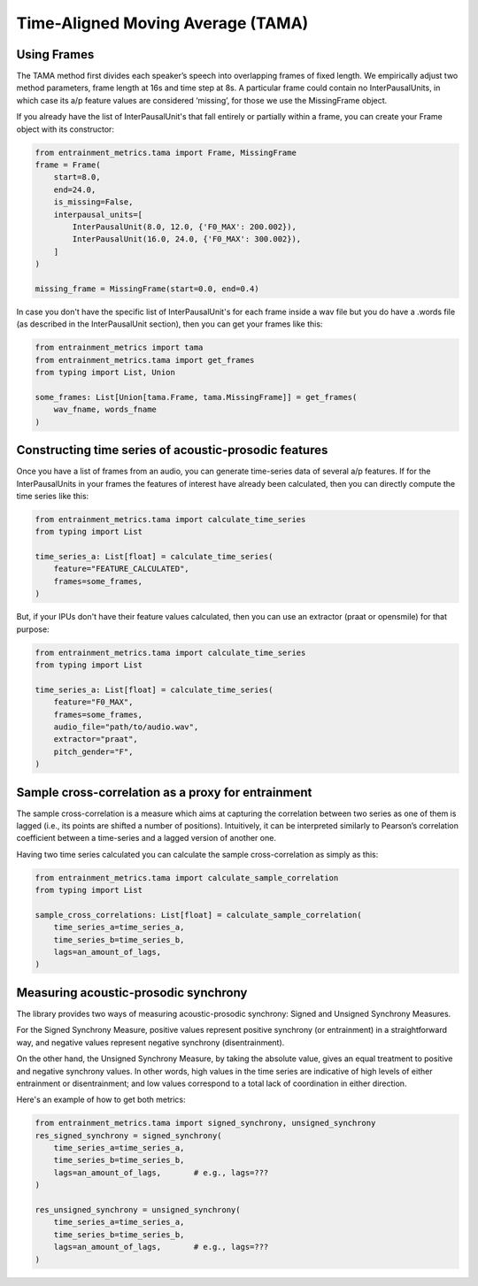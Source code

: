 .. _tama:

Time-Aligned Moving Average (TAMA)
==================================

Using Frames
------------

The TAMA method first divides each speaker’s speech into overlapping frames of fixed length. We empirically adjust two method parameters, frame length at 16s and time step at 8s. A particular frame could contain no InterPausalUnits, in which case its a/p feature values are considered ‘missing’, for those we use the MissingFrame object.

If you already have the list of InterPausalUnit's that fall entirely or partially within a frame, you can create your Frame object with its constructor:

.. code-block:: python

   from entrainment_metrics.tama import Frame, MissingFrame
   frame = Frame(
       start=8.0,
       end=24.0,
       is_missing=False,
       interpausal_units=[
           InterPausalUnit(8.0, 12.0, {'F0_MAX': 200.002}),
           InterPausalUnit(16.0, 24.0, {'F0_MAX': 300.002}),
       ]
   )

   missing_frame = MissingFrame(start=0.0, end=0.4)

In case you don't have the specific list of InterPausalUnit's for each frame inside a wav file but you do have a .words file (as described in the InterPausalUnit section), then you can get your frames like this:

.. code-block:: python

   from entrainment_metrics import tama
   from entrainment_metrics.tama import get_frames
   from typing import List, Union

   some_frames: List[Union[tama.Frame, tama.MissingFrame]] = get_frames(
       wav_fname, words_fname
   )

Constructing time series of acoustic-prosodic features
------------------------------------------------------

Once you have a list of frames from an audio, you can generate time-series data of several a/p features. If for the InterPausalUnits in your frames the features of interest have already been calculated, then you can directly compute the time series like this:

.. code-block:: python

   from entrainment_metrics.tama import calculate_time_series
   from typing import List

   time_series_a: List[float] = calculate_time_series(
       feature="FEATURE_CALCULATED",
       frames=some_frames,
   )

But, if your IPUs don't have their feature values calculated, then you can use an extractor (praat or opensmile) for that purpose:

.. code-block:: python

   from entrainment_metrics.tama import calculate_time_series
   from typing import List

   time_series_a: List[float] = calculate_time_series(
       feature="F0_MAX",
       frames=some_frames,
       audio_file="path/to/audio.wav",
       extractor="praat",
       pitch_gender="F",
   )

Sample cross-correlation as a proxy for entrainment
---------------------------------------------------

The sample cross-correlation is a measure which aims at capturing the correlation between two series as one of them is lagged (i.e., its points are shifted a number of positions). Intuitively, it can be interpreted similarly to Pearson’s correlation coefficient between a time-series and a lagged version of another one.

Having two time series calculated you can calculate the sample cross-correlation as simply as this:

.. code-block:: python

   from entrainment_metrics.tama import calculate_sample_correlation
   from typing import List

   sample_cross_correlations: List[float] = calculate_sample_correlation(
       time_series_a=time_series_a,
       time_series_b=time_series_b,
       lags=an_amount_of_lags,
   )

Measuring acoustic-prosodic synchrony
-------------------------------------

The library provides two ways of measuring acoustic-prosodic synchrony: Signed and Unsigned Synchrony Measures.

For the Signed Synchrony Measure, positive values represent positive synchrony (or entrainment) in a straightforward way, and negative values represent negative synchrony (disentrainment).

On the other hand, the Unsigned Synchrony Measure, by taking the absolute value, gives an equal treatment to positive and negative synchrony values. In other words, high values in the time series are indicative of high levels of either entrainment or disentrainment; and low values correspond to a total lack of coordination in either direction.

Here's an example of how to get both metrics:

.. code-block:: python

   from entrainment_metrics.tama import signed_synchrony, unsigned_synchrony
   res_signed_synchrony = signed_synchrony(
       time_series_a=time_series_a,
       time_series_b=time_series_b,
       lags=an_amount_of_lags,       # e.g., lags=???
   )

   res_unsigned_synchrony = unsigned_synchrony(
       time_series_a=time_series_a,
       time_series_b=time_series_b,
       lags=an_amount_of_lags,       # e.g., lags=???
   )

